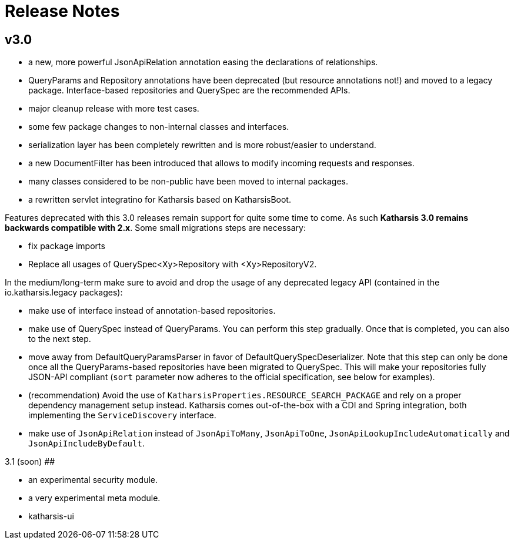 # Release Notes

## v3.0

- a new, more powerful JsonApiRelation annotation easing the declarations of relationships.
- QueryParams and Repository annotations have been deprecated (but resource annotations not!) and moved to a legacy package. Interface-based repositories and QuerySpec are the recommended APIs.
- major cleanup release with more test cases.
- some few package changes to non-internal classes and interfaces.
- serialization layer has been completely rewritten and is more robust/easier to understand.
- a new DocumentFilter has been introduced that allows to modify incoming requests and responses.
- many classes considered to be non-public have been moved to internal packages.
- a rewritten servlet integratino for Katharsis based on KatharsisBoot.

Features deprecated with this 3.0 releases remain support for quite some time to come. As such
*Katharsis 3.0 remains backwards compatible with 2.x*. Some small migrations steps are necessary:

- fix package imports
- Replace all usages of QuerySpec<Xy>Repository with <Xy>RepositoryV2.

In the medium/long-term make sure to avoid and drop the usage of any deprecated legacy API (contained in the io.katharsis.legacy packages):

- make use of interface instead of annotation-based repositories.
- make use of QuerySpec instead of QueryParams. You can perform this step gradually. Once that is completed, you can also to the next step.
- move away from DefaultQueryParamsParser in favor of DefaultQuerySpecDeserializer. Note that this step can only be done once
  all the QueryParams-based repositories have been migrated to QuerySpec. This will make your repositories fully JSON-API compliant
  (``sort`` parameter now adheres to the official specification, see below for examples).
- (recommendation) Avoid the use of ``KatharsisProperties.RESOURCE_SEARCH_PACKAGE`` and rely on a proper dependency management setup instead. Katharsis
  comes out-of-the-box with a CDI and Spring integration, both implementing the ``ServiceDiscovery`` interface.
- make use of ``JsonApiRelation`` instead of ``JsonApiToMany``, ``JsonApiToOne``, ``JsonApiLookupIncludeAutomatically`` and ``JsonApiIncludeByDefault``.

3.1 (soon)
##

- an experimental security module.
- a very experimental meta module.
- katharsis-ui

